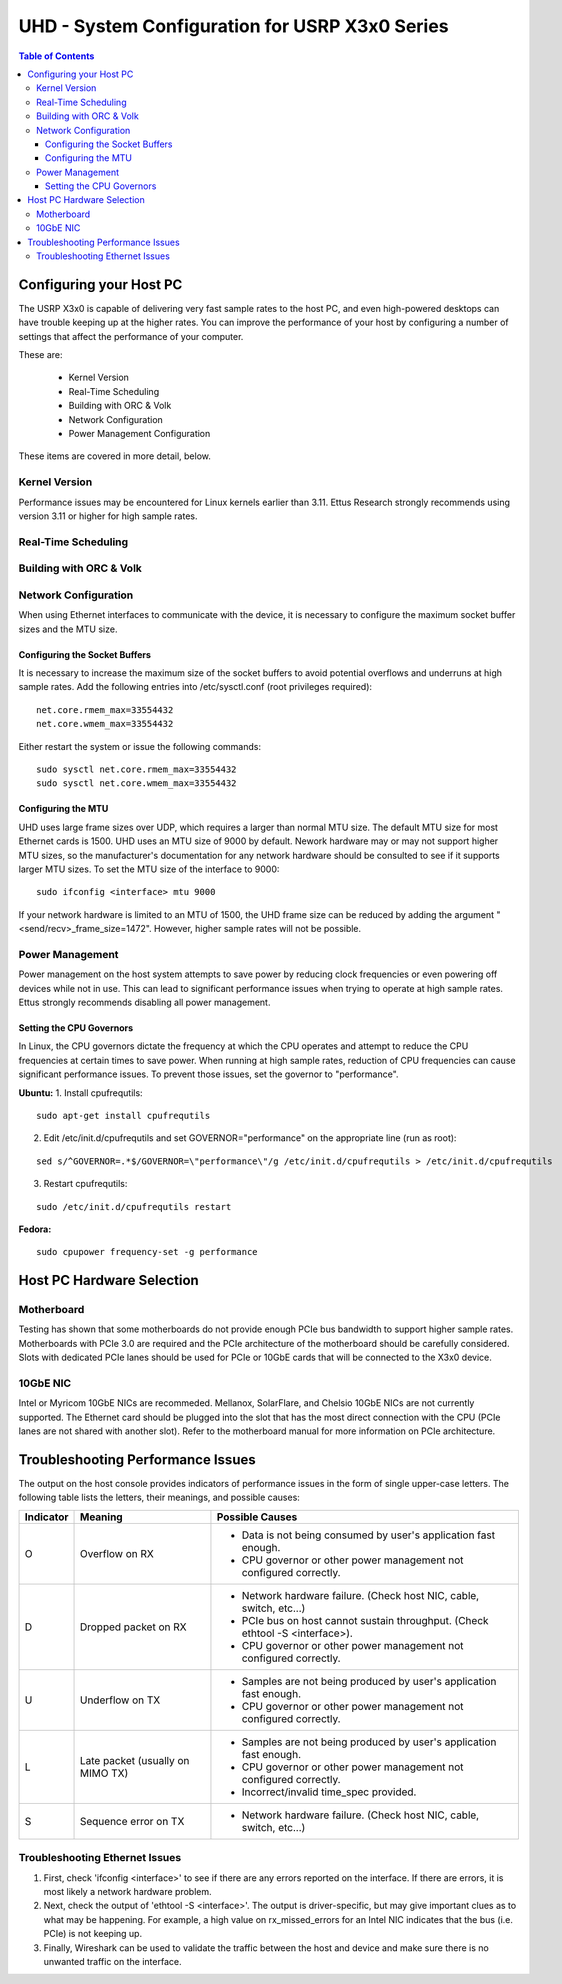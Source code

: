 ========================================================================
UHD - System Configuration for USRP X3x0 Series
========================================================================

.. contents:: Table of Contents

------------------------------------------------------------------------
Configuring your Host PC
------------------------------------------------------------------------

The USRP X3x0 is capable of delivering very fast sample rates to the host PC,
and even high-powered desktops can have trouble keeping up at the higher rates.
You can improve the performance of your host by configuring a number of
settings that affect the performance of your computer.

These are:

 * Kernel Version
 * Real-Time Scheduling
 * Building with ORC & Volk
 * Network Configuration
 * Power Management Configuration

These items are covered in more detail, below.

^^^^^^^^^^^^^^^^^^^^^^^^^^^^^^^^^^^^
Kernel Version
^^^^^^^^^^^^^^^^^^^^^^^^^^^^^^^^^^^^
Performance issues may be encountered for Linux kernels earlier than 3.11.  Ettus Research strongly recommends using version 3.11 or higher for high sample rates.

^^^^^^^^^^^^^^^^^^^^^^^^^^^^^^^^^^^^
Real-Time Scheduling
^^^^^^^^^^^^^^^^^^^^^^^^^^^^^^^^^^^^

^^^^^^^^^^^^^^^^^^^^^^^^^^^^^^^^^^^^
Building with ORC & Volk
^^^^^^^^^^^^^^^^^^^^^^^^^^^^^^^^^^^^

^^^^^^^^^^^^^^^^^^^^^^^^^^^^^^^^^^^^
Network Configuration
^^^^^^^^^^^^^^^^^^^^^^^^^^^^^^^^^^^^
When using Ethernet interfaces to communicate with the device, it is necessary to configure the maximum socket buffer sizes and the MTU size.

Configuring the Socket Buffers
-------------------------------------
It is necessary to increase the maximum size of the socket buffers to avoid potential overflows and underruns at high sample rates.  Add the following entries into /etc/sysctl.conf (root privileges required):
::

	net.core.rmem_max=33554432
	net.core.wmem_max=33554432

Either restart the system or issue the following commands:
::

	sudo sysctl net.core.rmem_max=33554432
	sudo sysctl net.core.wmem_max=33554432


Configuring the MTU
-------------------------------------
UHD uses large frame sizes over UDP, which requires a larger than normal MTU size.  The default MTU size for most Ethernet cards is 1500.  UHD uses an MTU size of 9000 by default.  Nework hardware may or may not support higher MTU sizes, so the manufacturer's documentation for any network hardware should be consulted to see if it supports larger MTU sizes.  To set the MTU size of the interface to 9000:
::

	sudo ifconfig <interface> mtu 9000

If your network hardware is limited to an MTU of 1500, the UHD frame size can be reduced by adding the argument "<send/recv>_frame_size=1472".  However, higher sample rates will not be possible.

^^^^^^^^^^^^^^^^^^^^^^^^^^^^^^^^^^^^
Power Management
^^^^^^^^^^^^^^^^^^^^^^^^^^^^^^^^^^^^
Power management on the host system attempts to save power by reducing clock frequencies or even powering off devices while not in use.  This can lead to significant performance issues when trying to operate at high sample rates.  Ettus strongly recommends disabling all power management.


Setting the CPU Governors
-------------------------------------
In Linux, the CPU governors dictate the frequency at which the CPU operates and attempt to reduce the CPU frequencies at certain times to save power.  When running at high sample rates, reduction of CPU frequencies can cause significant performance issues.  To prevent those issues, set the governor to "performance".

**Ubuntu:**
1. Install cpufrequtils:

::

	sudo apt-get install cpufrequtils

2. Edit /etc/init.d/cpufrequtils and set GOVERNOR="performance" on the appropriate line (run as root):

::

	sed s/^GOVERNOR=.*$/GOVERNOR=\"performance\"/g /etc/init.d/cpufrequtils > /etc/init.d/cpufrequtils

3. Restart cpufrequtils:

::

	sudo /etc/init.d/cpufrequtils restart

**Fedora:**
::

	sudo cpupower frequency-set -g performance

------------------------------------------------------------------------
Host PC Hardware Selection
------------------------------------------------------------------------
^^^^^^^^^^^^^^^^^^^^^^^^^^^^^^^^^^^^
Motherboard
^^^^^^^^^^^^^^^^^^^^^^^^^^^^^^^^^^^^
Testing has shown that some motherboards do not provide enough PCIe bus bandwidth to support higher sample rates.  Motherboards with PCIe 3.0 are required and the PCIe architecture of the motherboard should be carefully considered.  Slots with dedicated PCIe lanes should be used for PCIe or 10GbE cards that will be connected to the X3x0 device.

^^^^^^^^^^^^^^^^^^^^^^^^^^^^^^^^^^^^
10GbE NIC
^^^^^^^^^^^^^^^^^^^^^^^^^^^^^^^^^^^^
Intel or Myricom 10GbE NICs are recommeded.  Mellanox, SolarFlare, and Chelsio 10GbE NICs are not currently supported.  The Ethernet card should be plugged into the slot that has the most direct connection with the CPU (PCIe lanes are not shared with another slot).  Refer to the motherboard manual for more information on PCIe architecture.

------------------------------------------------------------------------
Troubleshooting Performance Issues
------------------------------------------------------------------------
The output on the host console provides indicators of performance issues in the form of single upper-case letters.  The following table lists the letters, their meanings, and possible causes:

========= ====================== ====================================================================
Indicator Meaning                Possible Causes
========= ====================== ====================================================================
O         Overflow on RX         - Data is not being consumed by user's application fast enough.
                                 - CPU governor or other power management not configured correctly.
D         Dropped packet on RX   - Network hardware failure.  (Check host NIC, cable, switch, etc...)
                                 - PCIe bus on host cannot sustain throughput. (Check ethtool -S <interface>).
                                 - CPU governor or other power management not configured correctly.
U         Underflow on TX        - Samples are not being produced by user's application fast enough.
                                 - CPU governor or other power management not configured correctly.
L         Late packet            - Samples are not being produced by user's application fast enough.
          (usually on MIMO TX)   - CPU governor or other power management not configured correctly.
                                 - Incorrect/invalid time_spec provided.
S         Sequence error on TX   - Network hardware failure.  (Check host NIC, cable, switch, etc...)
========= ====================== ====================================================================

^^^^^^^^^^^^^^^^^^^^^^^^^^^^^^^^^^^^
Troubleshooting Ethernet Issues
^^^^^^^^^^^^^^^^^^^^^^^^^^^^^^^^^^^^
1. First, check 'ifconfig <interface>' to see if there are any errors reported on the interface.  If there are errors, it is most likely a network hardware problem.
2. Next, check the output of 'ethtool -S <interface>'.  The output is driver-specific, but may give important clues as to what may be happening.  For example, a high value on rx_missed_errors for an Intel NIC indicates that the bus (i.e. PCIe) is not keeping up.
3. Finally, Wireshark can be used to validate the traffic between the host and device and make sure there is no unwanted traffic on the interface.

